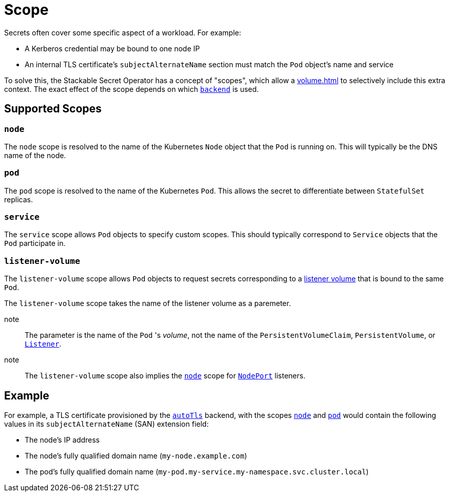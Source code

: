 = Scope

Secrets often cover some specific aspect of a workload. For example:

* A Kerberos credential may be bound to one node IP
* An internal TLS certificate's `subjectAlternateName` section must match the `Pod` object's name and service

To solve this, the Stackable Secret Operator has a concept of "scopes", which allow a xref:volume.adoc[] to selectively
include this extra context. The exact effect of the scope depends on which xref:secretclass.adoc#backend[`backend`] is used.

== Supported Scopes

[#node]
=== `node`

The `node` scope is resolved to the name of the Kubernetes `Node` object that the `Pod` is running on. This will typically
be the DNS name of the node.

[#pod]
=== `pod`

The `pod` scope is resolved to the name of the Kubernetes `Pod`. This allows the secret to differentiate between `StatefulSet` replicas.

[#service]
=== `service`

The `service` scope allows `Pod` objects to specify custom scopes. This should typically correspond to `Service` objects that the
`Pod` participate in.

[#listener-volume]
=== `listener-volume`

The `listener-volume` scope allows `Pod` objects to request secrets corresponding to a xref:listener-operator:volume.adoc[listener volume] that is bound to the same `Pod`.

The `listener-volume` scope takes the name of the listener volume as a paremeter.

note:: The parameter is the name of the `Pod` 's _volume_, not the name of the `PersistentVolumeClaim`, `PersistentVolume`, or xref:listener-operator:listener.adoc[`Listener`].

note:: The `listener-volume` scope also implies the xref:#node[] scope for xref:listener-operator:listenerclass.adoc#servicetype-nodeport[`NodePort`] listeners.

== Example

For example, a TLS certificate provisioned by the xref:secretclass.adoc#backend-autotls[`autoTls`] backend, with the scopes
xref:#node[] and xref:#pod[] would contain the following values in its `subjectAlternateName` (SAN) extension field:

- The node's IP address
- The node's fully qualified domain name (`my-node.example.com`)
- The pod's fully qualified domain name (`my-pod.my-service.my-namespace.svc.cluster.local`)
